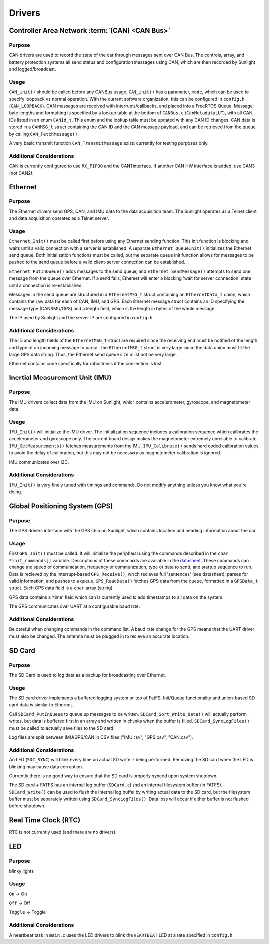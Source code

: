 ********
Drivers
********

.. _can-ref:

Controller Area Network :term:`(CAN) <CAN Bus>`
===============================================

Purpose
-------

CAN drivers are used to record the state of the car through messages sent over CAN Bus.
The controls, array, and battery protection systems all send status and configuration 
messages using CAN, which are then recorded by Sunlight and logged/broadcast.

Usage
-----

``CAN_init()`` should be called before any CANBus usage. ``CAN_init()`` has a parameter, 
``mode``, which can be used to specify loopback vs normal operation. With the current 
software organization, this can be configured in ``config.h`` (``CAN_LOOPBACK``).
CAN messages are received with interrupts/callbacks, and placed into a FreeRTOS Queue. 
Message byte lengths and formatting is specified by a lookup table at the bottom of ``CANBus.c`` 
(``CanMetadataLUT``), with all CAN IDs listed in an enum ``CANId_t``. This enum and the 
lookup table must be updated with any CAN ID changes. CAN data is stored in a ``CANMSG_t`` 
struct containing the CAN ID and the CAN message payload, and can be retrieved from the 
queue by calling ``CAN_FetchMessage()``.

A very basic transmit function ``CAN_TransmitMessage`` exists currently for testing purposes 
only.

Additional Considerations
-------------------------

CAN is currently configured to use ``RX_FIFO0`` and the CAN1 interface. If another CAN 
HW interface is added, use CAN3 (not CAN2).

.. _eth-ref:

Ethernet
========

Purpose
-------

The Ethernet drivers send GPS, CAN, and IMU data to the data acquisition team.
The Sunlight operates as a Telnet client and data acquisition operates as a Telnet server.

Usage
-----

``Ethernet_Init()`` must be called first before using any Ethernet sending function. This init 
function is blocking and waits until a valid connection with a server is established. A separate 
``Ethernet_QueueInit()`` initializes the Ethernet send queue. Both initialization functions must 
be called, but the separate queue init function allows for messages to be pushed to the send queue 
before a valid client-server connection can be established.

``Ethernet_PutInQueue()`` adds messages to the send queue, and ``Ethernet_SendMessage()`` attempts 
to send one message from the queue over Ethernet. If a send fails, Ethernet will enter a blocking 
'wait for server connection' state until a connection is re-established.

Messages in the send queue are structured in a ``EthernetMSG_t`` struct containing an ``EthernetData_t`` 
union, which contains the raw data for each of CAN, IMU, and GPS. Each Ethernet message struct contains 
an ID specifying the message type (CAN/IMU/GPS) and a length field, which is the length in bytes of the 
whole message.

The IP used by Sunlight and the server IP are configured in ``config.h``.

Additional Considerations
-------------------------

The ID and length fields of the ``EthernetMSG_t`` struct are required since the receiving end must be 
notified of the length and type of an incoming message to parse. The ``EthernetMSG_t`` struct is very 
large since the data union must fit the large GPS data string. Thus, the Ethernet send queue size must 
not be very large.

Ethernet contains code specifically for robustness if the connection is lost.

.. _imu-ref:

Inertial Measurement Unit (IMU)
===============================

Purpose
-------

The IMU drivers collect data from the IMU on Sunlight, which contains accelerometer, gyroscope, and magnetometer data.

Usage
-----

``IMU_Init()`` will initialize the IMU driver. The initialization sequence includes a calibration sequence 
which calibrates the accelerometer and gyroscope only. The current board design makes the magnetometer 
extremely unreliable to calibrate. ``IMU_GetMeasurements()`` fetches measurements from the IMU. ``IMU_Calibrate()`` 
sends hard coded calibration values to avoid the delay of calibration, but this may not be necessary as 
magnetometer calibration is ignored.

IMU communicates over I2C.

Additional Considerations
-------------------------

``IMU_Init()`` is very finely tuned with timings and commands. Do not modify anything unless you know what you're doing.

.. _gps-ref:

Global Positioning System (GPS)
===============================

Purpose
-------

The GPS drivers interface with the GPS chip on Sunlight, which contains location and heading information about the car.

Usage
-----

First ``GPS_Init()`` must be called. It will initialize the peripheral using the commands described in the 
``char *init_commands[]`` variable. Descriptions of these commands are available in the 
`datasheet <https://www.digikey.com/htmldatasheets/production/1641571/0/0/1/pa6h-gps-module-command-set.html>`__. 
These commands can change the speed of communication, frequency of communication, type of data to send, and startup sequence to run.
Data is recieved by the interrupt-based ``GPS_Receive()``, which recieves full 'sentences' (see datasheet), parses for valid information, 
and pushes to a queue. ``GPS_ReadData()`` fetches GPS data from the queue, formatted in a ``GPSData_t`` struct. Each GPS data field is 
a ``char`` array (string).

GPS data contains a 'time' field which can is currently used to add timestamps to all data on the system.

The GPS communicates over UART at a configurable baud rate.

Additional Considerations
-------------------------

Be careful when changing commands in the command list. A baud rate change for the GPS means that the UART driver must also be changed. 
The antenna must be plugged in to recieve an accurate location.

.. _sdc-ref:

SD Card
=======

Purpose
-------

The SD Card is used to log data as a backup for broadcasting over Ethernet.

Usage
-----

The SD card driver implements a buffered logging system on top of FatFS. Init/Queue functionality and union-based SD card data 
is similar to Ethernet. 

Call ``SDCard_PutInQueue`` to queue up messages to be written. ``SDCard_Sort_Write_Data()`` will actually perform writes, but 
data is buffered first in an array and written in chunks when the buffer is filled. ``SDCard_SyncLogFiles()`` must be called 
to actually save files to the SD card.

Log files are split between IMU/GPS/CAN in CSV files ("IMU.csv", "GPS.csv", "CAN.csv").

Additional Considerations
-------------------------

An LED (``SDC_SYNC``) will blink every time an actual SD write is being performed. Removing the SD card when the LED is blinking 
may cause data corruption.

Currently there is no good way to ensure that the SD card is properly synced upon system shutdown.

The SD card + FATFS has an internal log buffer (``SDCard.c``) and an internal filesystem buffer (in FATFS). ``SDCard_Write()`` 
can be used to flush the internal log buffer by writing actual data to the SD card, but the filesystem buffer must be separately 
written using ``SDCard_SyncLogFiles()``. Data loss will occur if either buffer is not flushed before shutdown.

Real Time Clock (RTC)
=====================

RTC is not currently used (and there are no drivers).

LED
===

Purpose
-------

blinky lights

Usage
-----

``On`` -> On

``Off`` -> Off

``Toggle`` -> Toggle

Additional Considerations
-------------------------

A heartbeat task in ``main.c`` uses the LED drivers to blink the ``HEARTBEAT`` 
LED at a rate specified in ``config.h``.


.. Driver Doc Template
.. ===================

.. Purpose
.. -------

.. Usage
.. -----

.. Additional Considerations
.. -------------------------

